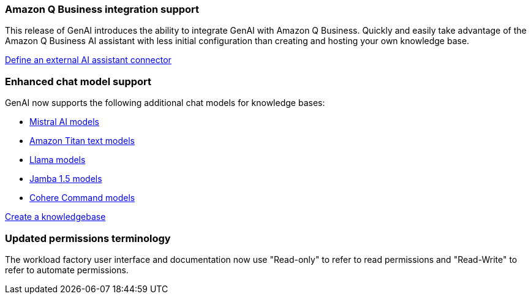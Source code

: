 === Amazon Q Business integration support
This release of GenAI introduces the ability to integrate GenAI with Amazon Q Business. Quickly and easily take advantage of the Amazon Q Business AI assistant with less initial configuration than creating and hosting your own knowledge base.

link:https://docs.netapp.com/us-en/workload-genai/define-connector.html[Define an external AI assistant connector]

=== Enhanced chat model support
GenAI now supports the following additional chat models for knowledge bases:

* https://docs.mistral.ai/getting-started/models/models_overview/[Mistral AI models^]
* https://docs.aws.amazon.com/bedrock/latest/userguide/titan-text-models.html[Amazon Titan text models^]
* https://www.llama.com/docs/model-cards-and-prompt-formats/[Llama models^]
* https://www.ai21.com/blog/announcing-jamba-model-family/[Jamba 1.5 models^]
* https://cohere.com/command[Cohere Command models^]

link:https://docs.netapp.com/us-en/workload-genai/create-knowledgebase.html[Create a knowledgebase]

=== Updated permissions terminology
The workload factory user interface and documentation now use "Read-only" to refer to read permissions and "Read-Write" to refer to automate permissions.





